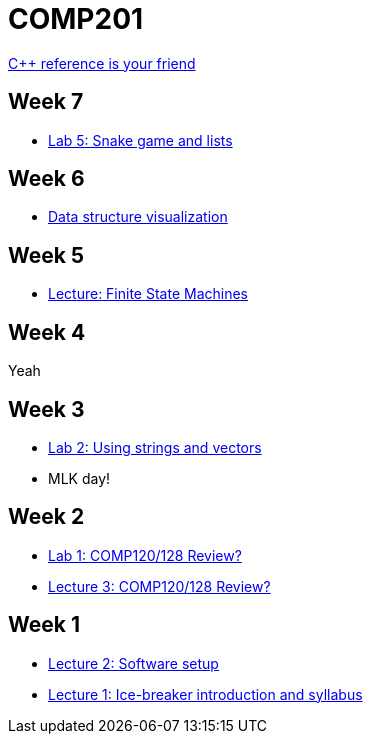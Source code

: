 = COMP201

http://en.cppreference.com/w/[C++ reference is your friend]

== Week 7

* https://github.com/lawrancej/COMP201-2014/blob/master/labs/lab5.adoc[Lab 5: Snake game and lists]

== Week 6

* http://www.cs.usfca.edu/~galles/visualization/Algorithms.html[Data structure visualization]

== Week 5

* https://github.com/lawrancej/COMP201-2014/blob/master/lectures/finite-state-machines.adoc[Lecture: Finite State Machines]

== Week 4

Yeah

== Week 3

* https://github.com/lawrancej/COMP201-2014/blob/master/labs/lab2.adoc[Lab 2: Using strings and vectors]
* MLK day!

== Week 2

* https://github.com/lawrancej/COMP201-2014/blob/master/labs/lab1.adoc[Lab 1: COMP120/128 Review?]

* https://github.com/lawrancej/COMP201-2014/blob/master/lectures/lecture3.adoc[Lecture 3: COMP120/128 Review?]

== Week 1

* https://github.com/lawrancej/COMP201-2014/blob/master/lectures/lecture2.adoc[Lecture 2: Software setup]
* https://github.com/lawrancej/COMP201-2014/blob/master/lectures/lecture1.adoc[Lecture 1: Ice-breaker introduction and syllabus]

